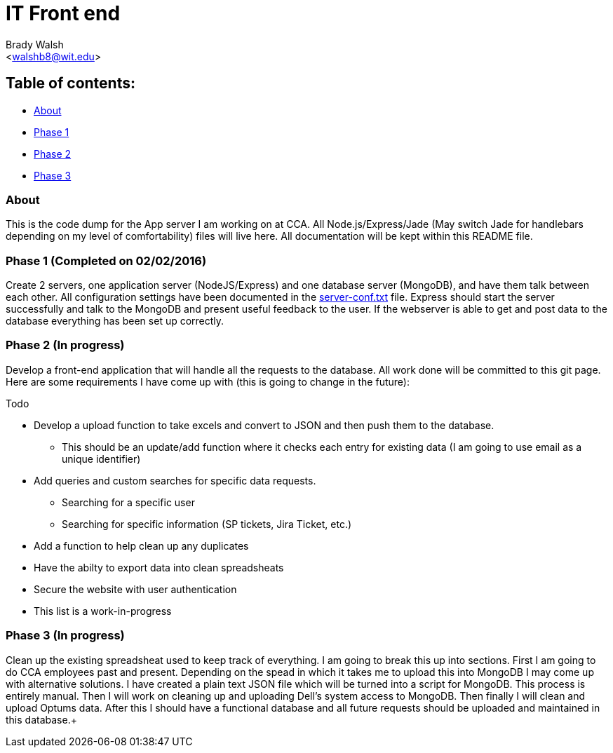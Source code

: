 IT Front end
============
:Author: Brady Walsh 
:Email: <walshb8@wit.edu>
:Date: 2/2/16
:Revision: 1.0.1

== Table of contents:
* <<about,About>>
* <<phase-1,Phase 1>>
* <<phase-2,Phase 2>>
* <<phase-3,Phase 3>>

anchor:about[]

=== About
This is the code dump for the App server I am working on at CCA. All Node.js/Express/Jade (May switch Jade for handlebars depending on my level of comfortability) files will live here. All documentation will be kept within this README file.

anchor:phase-1[]

=== Phase 1 (Completed on 02/02/2016)
Create 2 servers, one application server (NodeJS/Express) and one database server (MongoDB), and have them talk between each other. All configuration settings have been documented in the link:https://github.com/knighthawkbro/it/blob/master/server-conf.txt[server-conf.txt] file. Express should start the server successfully and talk to the MongoDB and present useful feedback to the user. If the webserver is able to get and post data to the database everything has been set up correctly.

anchor:phase-2[]

=== Phase 2 (In progress)
Develop a front-end application that will handle all the requests to the database. All work done will be committed to this git page. Here are some requirements I have come up with (this is going to change in the future): 

.Todo
* Develop a upload function to take excels and convert to JSON and then push them to the database.
	- This should be an update/add function where it checks each entry for existing data (I am going to use email as a unique identifier)
* Add queries and custom searches for specific data requests.
	- Searching for a specific user
	- Searching for specific information (SP tickets, Jira Ticket, etc.)
* Add a function to help clean up any duplicates
* Have the abilty to export data into clean spreadsheats
* Secure the website with user authentication
* This list is a work-in-progress

anchor:phase-3[]

=== Phase 3 (In progress)
Clean up the existing spreadsheat used to keep track of everything. I am going to break this up into sections. First I am going to do CCA employees past and present. Depending on the spead in which it takes me to upload this into MongoDB I may come up with alternative solutions. I have created a plain text JSON file which will be turned into a script for MongoDB. This process is entirely manual. Then I will work on cleaning up and uploading Dell's system access to MongoDB. Then finally I will clean and upload Optums data. After this I should have a functional database and all future requests should be uploaded and maintained in this database.+